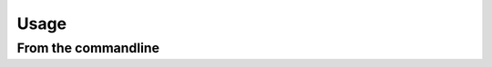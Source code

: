 =====
Usage
=====

From the commandline
--------------------

.. autoprogram:: {{cookiecutter.project_slug}}.main:parser
    :prog: {{cookiecutter.project_slug}}
